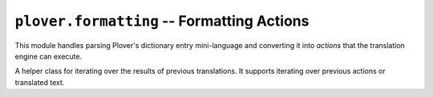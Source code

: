 ``plover.formatting`` -- Formatting Actions
===========================================

.. py:module:: plover.formatting

This module handles parsing Plover's dictionary entry mini-language and
converting it into *actions* that the translation engine can execute.

.. data:: ATOM_RE

    A regular expression for detecting individual formatting items in a
    dictionary entry. Each *atom* is either raw text, possibly containing some
    escaped braces (``\{`` and ``\}``), or a "meta" formatting or translation
    command enclosed in braces (e.g. ``{*<}``).

.. data:: WORD_RX

    A regular expression for detecting words in translation output. Each *word*
    consists of either an uninterrupted series of letters or numbers, or
    a punctuation character that may be surrounded by whitespace characters on
    either side.

.. class:: RetroFormatter(previous_translations)

    A helper class for iterating over the results of previous translations.
    It supports iterating over previous actions or translated text.

    .. attribute:: previous_translations

    .. data:: FRAGMENT_RX

        A regular expression for detecting fragments in a string of text.
        Each *fragment* is a series of non-whitespace characters followed by
        zero or more trailing whitespace characters.

    .. method:: iter_last_actions()
    .. method:: iter_last_fragments()
    .. method:: last_fragments([count=1])
    .. method:: iter_last_words([strip=False, rx=WORD_RX])
    .. method:: last_words([count=1, strip=False, rx=WORD_RX])
    .. method:: last_text(size)

.. class:: _Context(previous_translations, last_action)

    .. attribute:: previous_translations
    .. attribute:: last_action
    .. attribute:: translated_actions
    .. method:: new_action()
    .. method:: copy_last_action()
    .. method:: translated(action)
    .. method:: iter_last_actions()

.. class:: Formatter

    .. class:: output

        .. attribute:: send_backspaces
        .. attribute:: send_string
        .. attribute:: send_key_combination
        .. attribute:: send_engine_command

    .. attribute:: spaces_after
    .. attribute:: last_output_spaces_after
    .. attribute:: start_capitalized
    .. attribute:: start_attached

    .. method:: add_listener(callback)
    .. method:: remove_listener(callback)
    .. method:: set_output(output)
    .. method:: set_space_placement(s)
    .. method:: format(undo, do, prev)

.. class:: TextFormatter(spaces_after)

    .. attribute:: spaces_after
    .. attribute:: replaced_text
    .. attribute:: appended_text
    .. attribute:: trailing_space

    .. method:: render(action_list, last_action)
    .. method:: reset(trailing_space)

.. class:: OutputHelper(output, before_spaces_after, after_spaces_after)

    .. attribute:: output
    .. attribute:: before
    .. attribute:: after

    .. method:: flush()
    .. method:: render(last_action, undo, do)

.. class:: _Action([prev_attach=False, prev_replace='', glue=False, word=None, orthography=True, space_char=' ', upper_carry=False, case=None, text=None, trailing_space='', combo=None, command=None, next_attach=False, next_case=None])

    .. data:: DEFAULT

    .. attribute:: prev_attach
    .. attribute:: glue
    .. attribute:: word
    .. attribute:: upper_carry
    .. attribute:: orthography
    .. attribute:: next_attach
    .. attribute:: next_case
    .. attribute:: space_char
    .. attribute:: case
    .. attribute:: trailing_space
    .. attribute:: prev_replace
    .. attribute:: text
    .. attribute:: combo
    .. attribute:: command

    .. method:: copy_state()
    .. method:: new_state()

.. class:: Case

    .. data:: CAP_FIRST_WORD
    .. data:: LOWER
    .. data:: LOWER_FIRST_CHAR
    .. data:: TITLE
    .. data:: UPPER
    .. data:: UPPER_FIRST_WORD

.. function:: apply_case(text, case)

.. function:: apply_mode(text, case, space_char, begin, last_action)

.. function:: apply_mode_case(text, case, appended)

.. function:: apply_mode_space_char(text, space_char)

.. function:: capitalize_first_word(s)

.. function:: capitalize_all_words(s)

.. function:: lower_first_character(s)

.. function:: upper_all_words(s)

.. function:: upper_first_word(s)

.. function:: rightmost_word(s)

.. function:: has_word_boundary(s)
